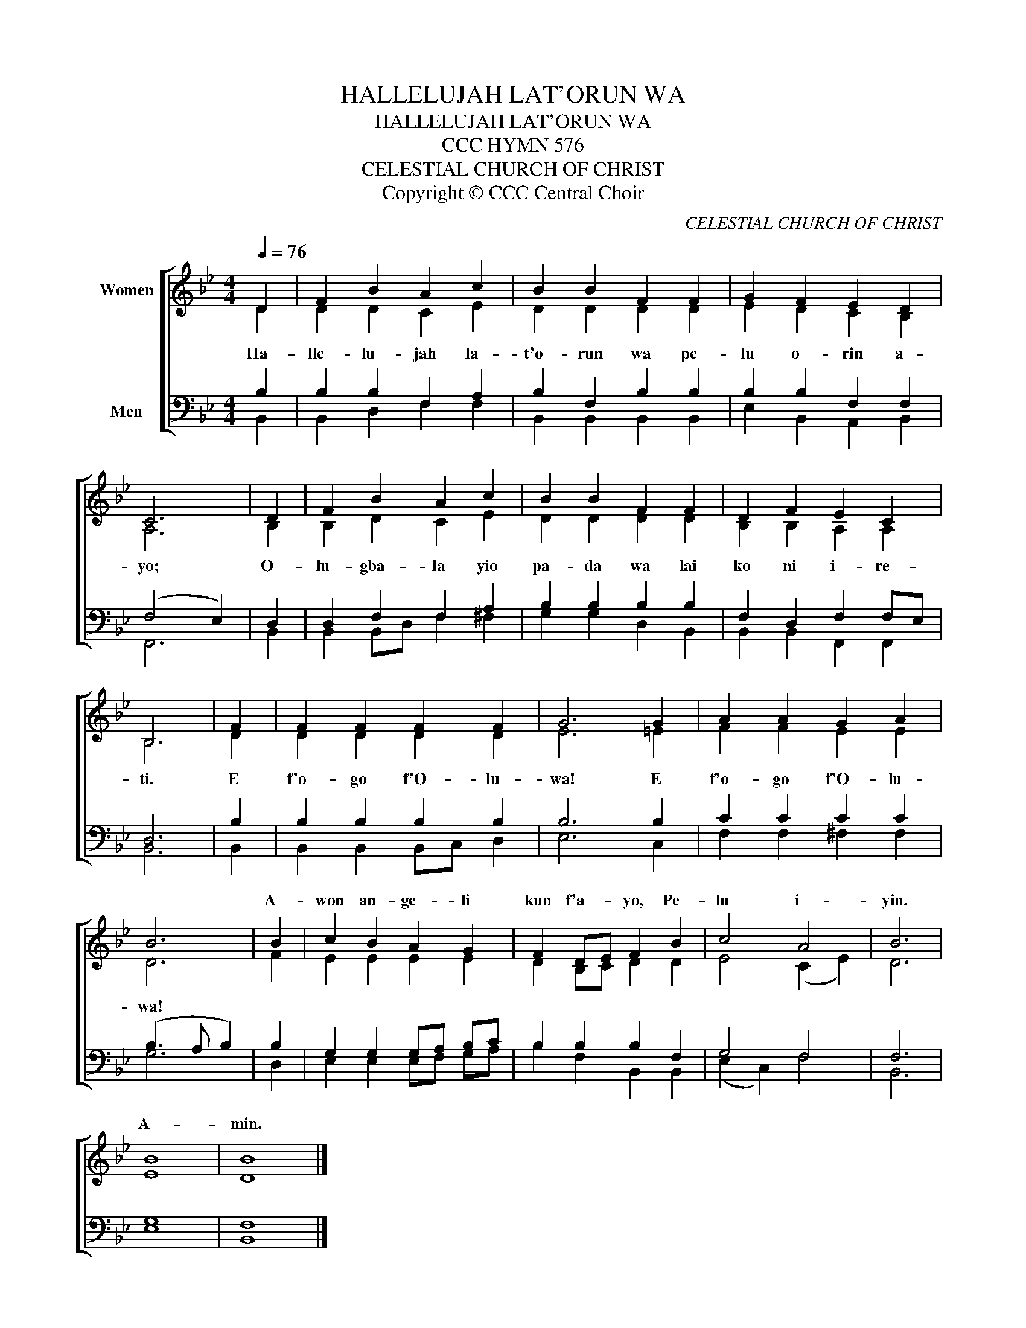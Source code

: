 X:1
T:HALLELUJAH LAT'ORUN WA
T:HALLELUJAH LAT'ORUN WA
T:CCC HYMN 576
T:CELESTIAL CHURCH OF CHRIST
T:Copyright © CCC Central Choir
C:CELESTIAL CHURCH OF CHRIST
Z:Copyright © CCC Central Choir
%%score [ ( 1 2 ) ( 3 4 ) ]
L:1/8
Q:1/4=76
M:4/4
K:Bb
V:1 treble nm="Women"
V:2 treble 
V:3 bass nm="Men"
V:4 bass 
V:1
 D2 | F2 B2 A2 c2 | B2 B2 F2 F2 | G2 F2 E2 D2 | C6 | D2 | F2 B2 A2 c2 | B2 B2 F2 F2 | D2 F2 E2 C2 | %9
w: |||||||||
 B,6 | F2 | F2 F2 F2 F2 | G6 G2 | A2 A2 G2 A2 | B6 | B2 | c2 B2 A2 G2 | F2 DE F2 B2 | c4 A4 | B6 | %20
w: ||||||A-|won an- ge- li|kun f'a- * yo, Pe-|lu i-|yin.|
 B8 | B8 |] %22
w: A-|min.|
V:2
 D2 | D2 D2 C2 E2 | D2 D2 D2 D2 | E2 D2 C2 B,2 | A,6 | B,2 | B,2 D2 C2 E2 | D2 D2 D2 D2 | %8
w: Ha-|lle- lu- jah la-|t'o- run wa pe-|lu o- rin a-|yo;|O-|lu- gba- la yio|pa- da wa lai|
 B,2 B,2 A,2 A,2 | B,6 | D2 | D2 D2 D2 D2 | E6 =E2 | F2 F2 E2 E2 | D6 | F2 | E2 E2 E2 E2 | %17
w: ko ni i- re-|ti.|E|f'o- go f'O- lu-|wa! E|f'o- go f'O- lu-|wa!|||
 D2 B,C D2 D2 | E4 (C2 E2) | D6 | E8 | D8 |] %22
w: |||||
V:3
 B,2 | B,2 B,2 F,2 A,2 | B,2 F,2 B,2 B,2 | B,2 B,2 F,2 F,2 | (F,4 E,2) | D,2 | D,2 F,2 F,2 A,2 | %7
 B,2 B,2 B,2 B,2 | F,2 D,2 F,2 F,E, | D,6 | B,2 | B,2 B,2 B,2 B,2 | B,6 B,2 | C2 C2 C2 C2 | %14
 (B,3 A, B,2) | B,2 | G,2 G,2 G,A, B,C | B,2 B,2 B,2 F,2 | G,4 F,4 | F,6 | G,8 | F,8 |] %22
V:4
 B,,2 | B,,2 D,2 F,2 F,2 | B,,2 B,,2 B,,2 B,,2 | E,2 B,,2 A,,2 B,,2 | F,,6 | B,,2 | %6
 B,,2 B,,D, F,2 ^F,2 | G,2 G,2 D,2 B,,2 | B,,2 B,,2 F,,2 F,,2 | B,,6 | B,,2 | B,,2 B,,2 B,,C, D,2 | %12
 E,6 C,2 | F,2 F,2 ^F,2 F,2 | G,6 | D,2 | E,2 E,2 E,F, G,A, | B,2 F,2 B,,2 B,,2 | (E,2 C,2) F,4 | %19
 B,,6 | E,8 | B,,8 |] %22

